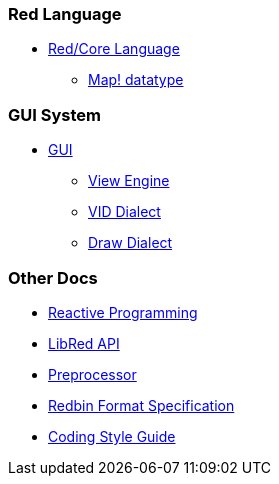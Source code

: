 
### Red Language

* link:README.adoc[Red/Core Language]
** link:map.adoc[Map! datatype]

### GUI System

* link:gui.adoc[GUI]
** link:view.adoc[View Engine]
** link:vid.adoc[VID Dialect]
** link:draw.adoc[Draw Dialect]

### Other Docs

* link:reactivity.adoc[Reactive Programming]
* link:libred.adoc[LibRed API]
* link:preprocessor.adoc[Preprocessor]
* link:redbin.adoc[Redbin Format Specification]
* link:style-guide.adoc[Coding Style Guide]